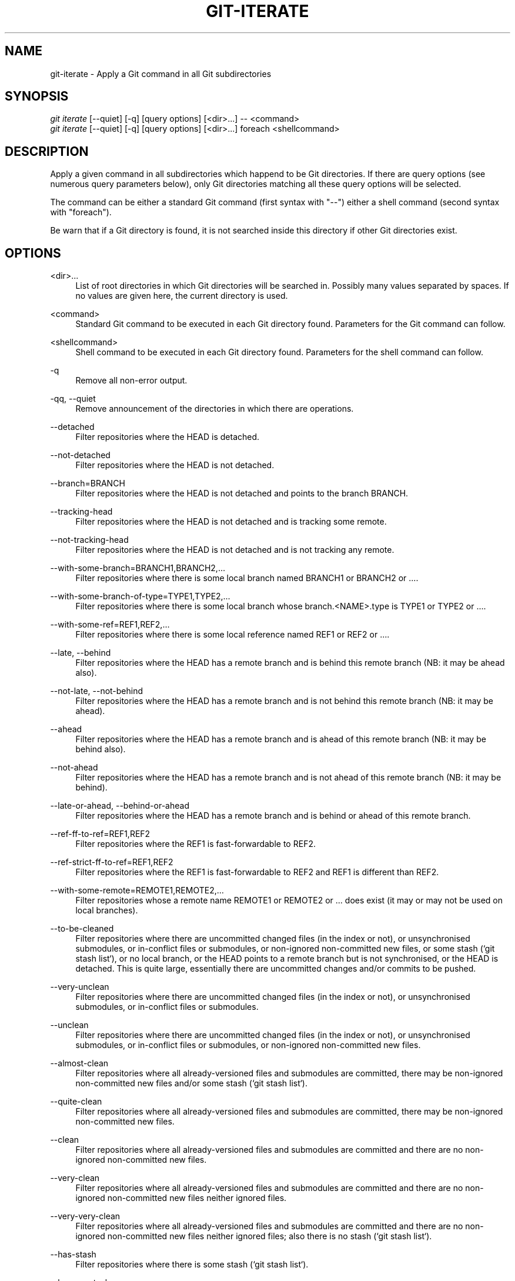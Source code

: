 '\" t
.\"     Title: git-iterate
.\"    Author: Sébastien Beyou, a.k.a. Seb35
.\" Generator: DocBook XSL Stylesheets v1.78.1 <http://docbook.sf.net/>
.\"      Date: August 21st, 2017
.\"    Manual: \ \&
.\"    Source: \ \&
.\"  Language: English
.\"
.TH "GIT\-ITERATE" "1" "August 21st, 2017" "\ \&" "\ \&"
.ie \n(.g .ds Aq \(aq
.el       .ds Aq '
.\" -----------------------------------------------------------------
.\" * set default formatting
.\" -----------------------------------------------------------------
.\" disable hyphenation
.nh
.\" disable justification (adjust text to left margin only)
.ad l
.\" -----------------------------------------------------------------
.\" * MAIN CONTENT STARTS HERE *
.\" -----------------------------------------------------------------
.SH "NAME"
git-iterate \- Apply a Git command in all Git subdirectories
.SH "SYNOPSIS"
.sp
.nf
\fIgit iterate\fR [\-\-quiet] [\-q] [query options] [<dir>...] -- <command>
\fIgit iterate\fR [\-\-quiet] [\-q] [query options] [<dir>...] foreach <shellcommand>
.fi
.sp
.SH "DESCRIPTION"
.sp
Apply a given command in all subdirectories which happend to be Git directories. If there are query options (see numerous query parameters below), only Git directories matching all these query options will be selected.
.sp
The command can be either a standard Git command (first syntax with "\-\-") either a shell command (second syntax with "foreach")\&.
.sp
Be warn that if a Git directory is found, it is not searched inside this directory if other Git directories exist\&.
.sp
.SH "OPTIONS"
.PP
<dir>\&...
.RS 4
List of root directories in which Git directories will be searched in\&. Possibly many values separated by spaces\&. If no values are given here, the current directory is used\&.
.RE
.PP
<command>
.RS 4
Standard Git command to be executed in each Git directory found\&. Parameters for the Git command can follow\&.
.RE
.PP
<shellcommand>
.RS 4
Shell command to be executed in each Git directory found\&. Parameters for the shell command can follow\&.
.RE
.PP
\-q
.RS 4
Remove all non-error output\&.
.RE
.PP
\-qq, \-\-quiet
.RS 4
Remove announcement of the directories in which there are operations\&.
.RE
.PP
\-\-detached
.RS 4
Filter repositories where the HEAD is detached\&.
.RE
.PP
\-\-not-detached
.RS 4
Filter repositories where the HEAD is not detached\&.
.RE
.PP
\-\-branch=BRANCH
.RS 4
Filter repositories where the HEAD is not detached and points to the branch BRANCH\&.
.RE
.PP
\-\-tracking-head
.RS 4
Filter repositories where the HEAD is not detached and is tracking some remote\&.
.RE
.PP
\-\-not-tracking-head
.RS 4
Filter repositories where the HEAD is not detached and is not tracking any remote\&.
.RE
.PP
\-\-with-some-branch=BRANCH1,BRANCH2,…
.RS 4
Filter repositories where there is some local branch named BRANCH1 or BRANCH2 or …\&.
.RE
.PP
\-\-with-some-branch-of-type=TYPE1,TYPE2,…
.RS 4
Filter repositories where there is some local branch whose branch.<NAME>.type is TYPE1 or TYPE2 or …\&.
.RE
.PP
\-\-with-some-ref=REF1,REF2,…
.RS 4
Filter repositories where there is some local reference named REF1 or REF2 or …\&.
.RE
.PP
\-\-late, \-\-behind
.RS 4
Filter repositories where the HEAD has a remote branch and is behind this remote branch (NB: it may be ahead also)\&.
.RE
.PP
\-\-not-late, \-\-not-behind
.RS 4
Filter repositories where the HEAD has a remote branch and is not behind this remote branch (NB: it may be ahead)\&.
.RE
.PP
\-\-ahead
.RS 4
Filter repositories where the HEAD has a remote branch and is ahead of this remote branch (NB: it may be behind also)\&.
.RE
.PP
\-\-not-ahead
.RS 4
Filter repositories where the HEAD has a remote branch and is not ahead of this remote branch (NB: it may be behind)\&.
.RE
.PP
\-\-late-or-ahead, \-\-behind-or-ahead
.RS 4
Filter repositories where the HEAD has a remote branch and is behind or ahead of this remote branch\&.
.RE
.PP
\-\-ref-ff-to-ref=REF1,REF2
.RS 4
Filter repositories where the REF1 is fast-forwardable to REF2\&.
.RE
.PP
\-\-ref-strict-ff-to-ref=REF1,REF2
.RS 4
Filter repositories where the REF1 is fast-forwardable to REF2 and REF1 is different than REF2\&.
.RE
.PP
\-\-with-some-remote=REMOTE1,REMOTE2,…
.RS 4
Filter repositories whose a remote name REMOTE1 or REMOTE2 or … does exist (it may or may not be used on local branches)\&.
.RE
.PP
\-\-to-be-cleaned
.RS 4
Filter repositories where there are uncommitted changed files (in the index or not), or unsynchronised submodules, or in-conflict files or submodules, or non-ignored non-committed new files, or some stash (`git stash list`), or no local branch, or the HEAD points to a remote branch but is not synchronised, or the HEAD is detached. This is quite large, essentially there are uncommitted changes and/or commits to be pushed\&.
.RE
.PP
\-\-very-unclean
.RS 4
Filter repositories where there are uncommitted changed files (in the index or not), or unsynchronised submodules, or in-conflict files or submodules\&.
.RE
.PP
\-\-unclean
.RS 4
Filter repositories where there are uncommitted changed files (in the index or not), or unsynchronised submodules, or in-conflict files or submodules, or non-ignored non-committed new files\&.
.RE
.PP
\-\-almost-clean
.RS 4
Filter repositories where all already-versioned files and submodules are committed, there may be non-ignored non-committed new files and/or some stash (`git stash list`)\&.
.RE
.PP
\-\-quite-clean
.RS 4
Filter repositories where all already-versioned files and submodules are committed, there may be non-ignored non-committed new files\&.
.RE
.PP
\-\-clean
.RS 4
Filter repositories where all already-versioned files and submodules are committed and there are no non-ignored non-committed new files\&.
.RE
.PP
\-\-very-clean
.RS 4
Filter repositories where all already-versioned files and submodules are committed and there are no non-ignored non-committed new files neither ignored files\&.
.RE
.PP
\-\-very-very-clean
.RS 4
Filter repositories where all already-versioned files and submodules are committed and there are no non-ignored non-committed new files neither ignored files; also there is no stash (`git stash list`)\&.
.RE
.PP
\-\-has-stash
.RS 4
Filter repositories where there is some stash (`git stash list`)\&.
.RE
.PP
\-\-has-no-stash
.RS 4
Filter repositories where there is no stash (`git stash list`)\&.
.RE
.PP
\-\-submodule
.RS 4
Filter repositories which are submodules relatively to their parent directory\&.
.RE
.PP
\-\-not-submodule
.RS 4
Filter repositories which are not a submodule relatively to their parent directory\&.
.RE
.PP
\-\-conflict
.RS 4
Filter repositories where there are in-conflict files or submodules\&.
.RE
.PP
\-\-no-conflict
.RS 4
Filter repositories where there are no in-conflict files or submodules\&.
.RE
.PP
\-\-with-git-config=A=B
.RS 4
Filter repositories where the config A=B\&.
.RE
.SH "EXAMPLES"
.PP
git iterate \-\- status \-s
.RS 4
Display statuses of all Git directories contained in the current directory\&.
.RE
.PP
git iterate --not-detached \-\- branch \-vv
.RS 4
Display the branches of all Git directories whose the HEAD is not detached\&.
.RE
.PP
git iterate lib vendor \-\- rev-parse --symbolic-full-name HEAD
.RS 4
Get current branches for all Git directories contained in the subdirectories lib and vendor\&.
.RE
.PP
git iterate foreach echo -n
.RS 4
Display only Git directories contained in the current directory\&.
.RE
.PP
git iterate --quiet -- status -s
.RS 4
Display statuses of all Git directories contained in the current directory, without displaying the directory names: there is an output if and only if some Git directory is not in a committed state\&.
.RE
.SH "SEE ALSO"
.sp
\fBgit-submodule\fR(1)
.SH "GIT"
.sp
Extension program for the \fBgit\fR(1) suite
